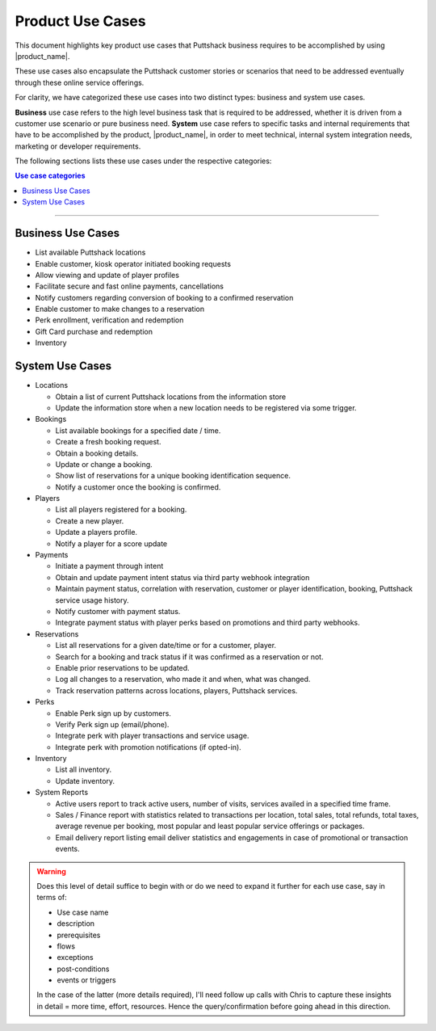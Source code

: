 .. _docref_puttshack_uc:

.. Puttshack documentation Poc1
   Author: Shaloo Shalini
   
*****************
Product Use Cases
*****************

This document highlights key product use cases that Puttshack business requires to be accomplished by using |product_name|.

These use cases also encapsulate the Puttshack customer stories or scenarios that need to be addressed eventually through these online service offerings.

For clarity, we have categorized these use cases into two distinct types: business and system use cases.

**Business** use case refers to the high level business task that is required to be addressed, whether it is driven from a customer use scenario or pure business need.  **System** use case refers to specific tasks and internal requirements that have to be accomplished by the product, |product_name|, in order to meet technical, internal system integration needs, marketing or developer requirements.

The following sections lists these use cases under the respective categories:

.. contents:: Use case categories
     :local:

----

===================
Business Use Cases
===================

* List available Puttshack locations
* Enable customer, kiosk operator initiated booking requests
* Allow viewing and update of player profiles
* Facilitate secure and fast online payments, cancellations
* Notify customers regarding conversion of booking to a confirmed reservation
* Enable customer to make changes to a reservation
* Perk enrollment, verification and redemption
* Gift Card purchase and redemption 
* Inventory

=================
System Use Cases
=================

* Locations

  - Obtain a list of current Puttshack locations from the information store
  - Update the information store when a new location needs to be registered via some trigger.

* Bookings

  - List available bookings for a specified date / time.
  - Create a fresh booking request.
  - Obtain a booking details.
  - Update or change a booking.
  - Show list of reservations for a unique booking identification sequence.
  - Notify a customer once the booking is confirmed.

* Players

  - List all players registered for a booking.
  - Create a new player.
  - Update a players profile.
  - Notify a player for a score update

* Payments

  - Initiate a payment through intent
  - Obtain and update payment intent status via third party webhook integration
  - Maintain payment status, correlation with reservation, customer or player identification, booking, Puttshack service usage history.
  - Notify customer with payment status.
  - Integrate payment status with player perks based on promotions and third party webhooks.

* Reservations

  - List all reservations for a given date/time or for a customer, player.
  - Search for a booking and track status if it was confirmed as a reservation or not.
  - Enable prior reservations to be updated.
  - Log all changes to a reservation, who made it and when, what was changed.
  - Track reservation patterns across locations, players, Puttshack services.

* Perks

  - Enable Perk sign up by customers. 
  - Verify Perk sign up (email/phone).
  - Integrate perk with player transactions and service usage.
  - Integrate perk with promotion notifications (if opted-in).

* Inventory

  - List all inventory.
  - Update inventory.

* System Reports

  - Active users report to track active users, number of visits, services availed in a specified time frame.
  - Sales / Finance report with statistics related to transactions per location, total sales, total refunds, total taxes, average revenue per booking, most popular and least popular service offerings or packages.
  - Email delivery report listing email deliver statistics and engagements in case of promotional or transaction events.
  
.. warning::

     Does this level of detail suffice to begin with or do we need to expand it further for each use case, say in terms of:

     * Use case name
     * description
     * prerequisites
     * flows
     * exceptions
     * post-conditions
     * events or triggers

     In the case of the latter (more details required), I'll need follow up calls with Chris to capture these insights in detail = more time, effort, resources. Hence the query/confirmation before going ahead in this direction.
